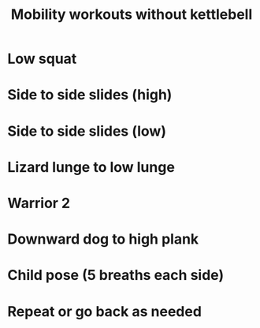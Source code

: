 #+TITLE: Mobility workouts without kettlebell

* Low squat
* Side to side slides (high)
* Side to side slides (low)
* Lizard lunge to low lunge
* Warrior 2
* Downward dog to high plank
* Child pose (5 breaths each side)
* Repeat or go back as needed
